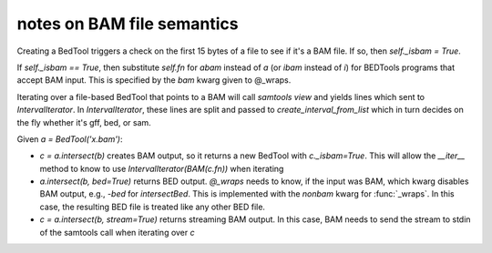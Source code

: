 notes on BAM file semantics
---------------------------

Creating a BedTool triggers a check on the first 15 bytes of a file to see
if it's a BAM file.  If so, then `self._isbam = True`.

If `self._isbam == True`, then substitute `self.fn` for `abam` instead of
`a` (or `ibam` instead of `i`) for BEDTools programs that accept BAM input.
This is specified by the `bam` kwarg given to @_wraps.

Iterating over a file-based BedTool that points to a BAM will call
`samtools view` and yields lines which sent to `IntervalIterator`. In
`IntervalIterator`, these lines are split and passed to
`create_interval_from_list` which in turn decides on the fly whether it's
gff, bed, or sam.


Given `a = BedTool('x.bam')`:

* `c = a.intersect(b)` creates BAM output, so it returns a new BedTool with
  `c._isbam=True`.  This will allow the `__iter__` method to know to use
  `IntervalIterator(BAM(c.fn))` when iterating 

* `a.intersect(b, bed=True)` returns BED output.  `@_wraps` needs to know, if the
  input was BAM, which kwarg disables BAM output, e.g., `-bed` for
  `intersectBed`.  This is implemented with the `nonbam` kwarg for
  :func:`_wraps`.  In this case, the resulting BED file is treated like any
  other BED file.


* `c = a.intersect(b, stream=True)` returns streaming BAM output.  In this
  case, BAM needs to send the stream to stdin of the samtools call when
  iterating over `c`
